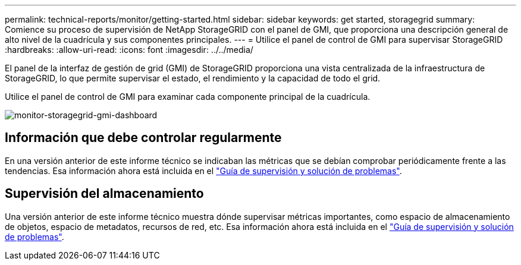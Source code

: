 ---
permalink: technical-reports/monitor/getting-started.html 
sidebar: sidebar 
keywords: get started, storagegrid 
summary: Comience su proceso de supervisión de NetApp StorageGRID con el panel de GMI, que proporciona una descripción general de alto nivel de la cuadrícula y sus componentes principales. 
---
= Utilice el panel de control de GMI para supervisar StorageGRID
:hardbreaks:
:allow-uri-read: 
:icons: font
:imagesdir: ../../media/


[role="lead"]
El panel de la interfaz de gestión de grid (GMI) de StorageGRID proporciona una vista centralizada de la infraestructura de StorageGRID, lo que permite supervisar el estado, el rendimiento y la capacidad de todo el grid.

Utilice el panel de control de GMI para examinar cada componente principal de la cuadrícula.

image:monitor/monitor-storagegrid-gmi-dashboard.png["monitor-storagegrid-gmi-dashboard"]



== Información que debe controlar regularmente

En una versión anterior de este informe técnico se indicaban las métricas que se debían comprobar periódicamente frente a las tendencias. Esa información ahora está incluida en el https://docs.netapp.com/us-en/storagegrid-118/landing-monitor-troubleshoot/index.html["Guía de supervisión y solución de problemas"^].



== Supervisión del almacenamiento

Una versión anterior de este informe técnico muestra dónde supervisar métricas importantes, como espacio de almacenamiento de objetos, espacio de metadatos, recursos de red, etc. Esa información ahora está incluida en el https://docs.netapp.com/us-en/storagegrid-118/landing-monitor-troubleshoot/index.html["Guía de supervisión y solución de problemas"^].
